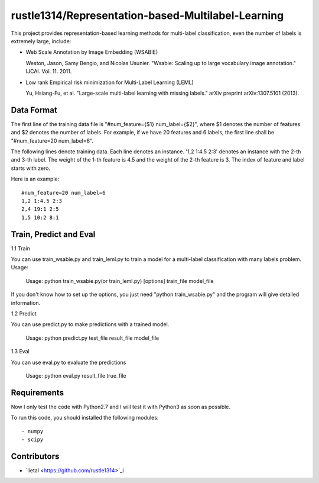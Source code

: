 ======================
rustle1314/Representation-based-Multilabel-Learning
======================
This project provides representation-based learning methods for multi-label classification, even the number of labels is extremely large, include:

* Web Scale Annotation by Image Embedding (WSABIE)

  Weston, Jason, Samy Bengio, and Nicolas Usunier. "Wsabie: Scaling up to large vocabulary image annotation." IJCAI. Vol. 11. 2011.

* Low rank Empirical risk minimization for Multi-Label Learning (LEML)
 
  Yu, Hsiang-Fu, et al. "Large-scale multi-label learning with missing labels." arXiv preprint arXiv:1307.5101 (2013).



Data Format
------------
The first line of the training data file is "#num_feature={$1} num_label={$2}", where $1 denotes the number of features and $2 denotes the number of labels. For example, if we have 20 features and 6 labels, the first line shall be "#num_feature=20 num_label=6".
 
The following lines denote training data. Each line denotes an instance. '1,2 1:4.5 2:3' denotes an instance with the 2-th and 3-th label. The weight of the 1-th feature is 4.5 and the weight of the 2-th feature is 3.
The index of feature and label starts with zero.

Here is an example::

    #num_feature=20 num_label=6
    1,2 1:4.5 2:3
    2,4 19:1 2:5
    1,5 10:2 8:1


Train, Predict and Eval
-----------------------
1.1 Train

You can use train_wsabie.py and train_leml.py to train a model for a multi-label classification with many labels problem. Usage: 

  Usage: python train_wsabie.py(or train_leml.py) [options] train_file model_file

If you don't know how to set up the options, you just need "python train_wsabie.py" and the program will give detailed information.


1.2 Predict

You can use predict.py to make predictions with a trained model.

  Usage: python predict.py test_file result_file model_file

1.3 Eval

You can use eval.py to evaluate the predictions

  Usage: python eval.py result_file true_file


Requirements
---------------
Now I only test the code with Python2.7 and I will test it with Python3 as soon as possible.

To run this code, you should installed the following modules::

- numpy
- scipy


Contributors
------------
- `lietal <https://github.com/rustle1314>`_i
